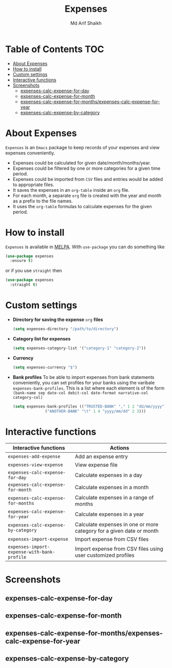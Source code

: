 #+TITLE: Expenses
#+AUTHOR: Md Arif Shaikh
#+EMAIL: arifshaikh.astro@gmail.com

#+html: <div> <img alt="GitHub" src="https://img.shields.io/github/license/md-arif-shaikh/expenses"> <a href="https://melpa.org/#/expenses"><img alt="MELPA" src="https://melpa.org/packages/expenses-badge.svg"/></a> </div>
* Table of Contents :TOC:
- [[#about-expenses][About Expenses]]
- [[#how-to-install][How to install]]
- [[#custom-settings][Custom settings]]
- [[#interactive-functions][Interactive functions]]
- [[#screenshots][Screenshots]]
  - [[#expenses-calc-expense-for-day][expenses-calc-expense-for-day]]
  - [[#expenses-calc-expense-for-month][expenses-calc-expense-for-month]]
  - [[#expenses-calc-expense-for-monthsexpenses-calc-expense-for-year][expenses-calc-expense-for-months/expenses-calc-expense-for-year]]
  - [[#expenses-calc-expense-by-category][expenses-calc-expense-by-category]]

* About Expenses
~Expenses~ is an ~Emacs~ package to keep records of your expenses and view expenses conveniently.
 - Expenses could be calculated for given date/month/months/year.
 - Expenses could be filtered by one or more categories for a given time period.
 - Expenses could be imported from ~CSV~ files and entries would be added to appropriate files.
 - It saves the expenses in an ~org-table~ inside an ~org~ file.
 - For each month, a separate ~org~ file is created with the year and month as a prefix to the file names.
 - It uses the ~org-table~ formulas to calculate expenses for the given period.

* How to install
~Expenses~ is available in [[https://melpa.org/][MELPA]]. With ~use-package~ you can do something like
#+BEGIN_SRC emacs-lisp
  (use-package expenses
    :ensure t)
#+END_SRC
or if you use ~straight~ then
#+BEGIN_SRC emacs-lisp
  (use-package expenses
    :straight t)
#+END_SRC

* Custom settings
- *Directory for saving the expense* ~org~ *files*
  #+BEGIN_SRC emacs-lisp
    (setq expenses-directory "/path/to/directory")
  #+END_SRC
- *Category list for expenses*
  #+BEGIN_SRC emacs-lisp
    (setq expenses-category-list '("category-1" "category-2"))
  #+END_SRC
- *Currency*
  #+BEGIN_SRC emacs-lisp
    (setq expenses-currency "$")
  #+END_SRC
- *Bank profiles*
  To be able to import expenses from bank statements conveniently, you can set profiles
  for your banks using the varibale ~expenses-bank-profiles~. This is a list where each element
  is of the form ~(bank-name sep date-col debit-col date-format narrative-col category-col)~
  #+BEGIN_SRC emacs-lisp
    (setq expenses-bank-profiles (("TRUSTED-BANK" "," 1 2 "dd/mm/yyyy" 3 4)
				  ("ANOTHER-BANK" "\t" 1 4 "yyyy/mm/dd" 2 3)))
  #+END_SRC
  
* Interactive functions
|-------------------------------------------+----------------------------------------------------------------------|
| Interactive functions                     | Actions                                                              |
|-------------------------------------------+----------------------------------------------------------------------|
| ~expenses-add-expense~                      | Add an expense entry                                                 |
|-------------------------------------------+----------------------------------------------------------------------|
| ~expenses-view-expense~                     | View expense file                                                    |
|-------------------------------------------+----------------------------------------------------------------------|
| ~expenses-calc-expense-for-day~             | Calculate expenses in a day                                          |
|-------------------------------------------+----------------------------------------------------------------------|
| ~expenses-calc-expense-for-month~           | Calculate expenses in a month                                        |
|-------------------------------------------+----------------------------------------------------------------------|
| ~expenses-calc-expense-for-months~          | Calculate expenses in a range of months                              |
|-------------------------------------------+----------------------------------------------------------------------|
| ~expenses-calc-expense-for-year~            | Calculate expenses in a year                                         |
|-------------------------------------------+----------------------------------------------------------------------|
| ~expenses-calc-expense-by-category~         | Calculate expenses in one or more category for a given date or month |
|-------------------------------------------+----------------------------------------------------------------------|
| ~expenses-import-expense~                   | Import expense from CSV files                                        |
|-------------------------------------------+----------------------------------------------------------------------|
| ~expenses-import-expense-with-bank-profile~ | Import expense from CSV files using user customized profiles         |
|-------------------------------------------+----------------------------------------------------------------------|
* Screenshots
** expenses-calc-expense-for-day
#+html: <div> <img src="./screenshots/date.png"></div>
#+html: <div> <img src="./screenshots/date-not-found.png"></div>
** expenses-calc-expense-for-month
#+html: <div> <img src="./screenshots/month.png"></div>
#+html: <div> <img src="./screenshots/month-not-found.png"></div>
** expenses-calc-expense-for-months/expenses-calc-expense-for-year
#+html: <div> <img src="./screenshots/months-year.png"></div>
** expenses-calc-expense-by-category
#+html: <div> <img src="./screenshots/filter.png"></div>
